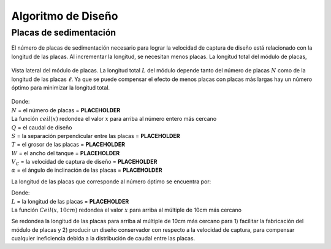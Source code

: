 .. |N.EtPlates| replace:: **PLACEHOLDER**
.. |S.EtPlate| replace:: **PLACEHOLDER**
.. |T.EtPlate| replace:: **PLACEHOLDER**
.. |W.Et| replace:: **PLACEHOLDER**
.. |V.EtCaptureBod| replace:: **PLACEHOLDER**
.. |AN.EtPlate| replace:: **PLACEHOLDER**
.. |L.EtPlate| replace:: **PLACEHOLDER**

.. _title_Tank_Algoritmo_de_Diseño:

*******************
Algoritmo de Diseño
*******************

.. _heading_placas_de_sedimentación:

Placas de sedimentación
-----------------------
El número de placas de sedimentación necesario para lograr la velocidad de captura de diseño está relacionado con la longitud de las placas. Al incrementar la longitud, se necesitan menos placas. La longitud total del módulo de placas,

.. _figure_plate_module:

.. figure:: Images/plate_module.png
    :width: 500px
    :align: center

    Vista lateral del módulo de placas. La longitud total :math:`L` del módulo depende tanto del número de placas :math:`N` como de la longitud de las placas :math:`\ell`. Ya que se puede compensar el efecto de menos placas con placas más largas hay un número óptimo para minimizar la longitud total.

.. math::
  :label: number_of_plates

    N = ciel\left(\sqrt{\frac{Q}{\left(S+T\right)WV_{C}\sin {\alpha}}}\right)

| Donde:
| :math:`N` = el número de placas = |N.EtPlates|
| La función :math:`ceil\left(x\right)` redondea el valor :math:`x` para arriba al número entero más cercano
| :math:`Q` = el caudal de diseño
| :math:`S` = la separación perpendicular entre las placas = |S.EtPlate|
| :math:`T` = el grosor de las placas = |T.EtPlate|
| :math:`W` = el ancho del tanque = |W.Et|
| :math:`V_{C}` = la velocidad de captura de diseño = |V.EtCaptureBod|
| :math:`\alpha` = el ángulo de inclinación de las placas = |AN.EtPlate|

La longitud de las placas que corresponde al número óptimo se encuentra por:

.. math::
  :label: plate_length

    L=Ceil\left(\frac{Q}{NWV_C\cos{\alpha}}-S\tan{\alpha},10cm\right)

| Donde:
| :math:`L` = la longitud de las placas = |L.EtPlate|
| La función :math:`Ceil\left(x,10cm\right)` redondea el valor :math:`x` para arriba al múltiple de 10cm más cercano

Se redondea la longitud de las placas para arriba al múltiple de 10cm más cercano para 1) facilitar la fabricación del módulo de placas y 2) producir un diseño conservador con respecto a la velocidad de captura, para compensar cualquier ineficiencia debida a la distribución de caudal entre las placas.
